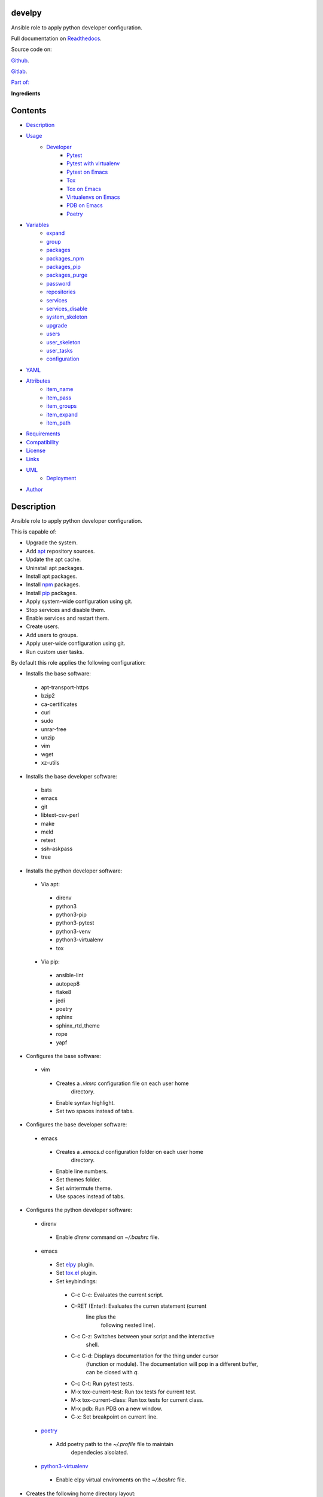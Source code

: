
develpy
*******

.. image:: https://gitlab.com/constrict0r/develpy/badges/master/pipeline.svg
   :alt: pipeline

.. image:: https://travis-ci.com/constrict0r/develpy.svg
   :alt: travis

.. image:: https://readthedocs.org/projects/develpy/badge
   :alt: readthedocs

Ansible role to apply python developer configuration.

.. image:: https://gitlab.com/constrict0r/img/raw/master/develpy/develpy.png
   :alt: develpy

Full documentation on `Readthedocs <https://develpy.readthedocs.io>`_.

Source code on:

`Github <https://github.com/constrict0r/develpy>`_.

`Gitlab <https://gitlab.com/constrict0r/develpy>`_.

`Part of: <https://gitlab.com/explore/projects?tag=doombots>`_

.. image:: https://gitlab.com/constrict0r/img/raw/master/develpy/doombots.png
   :alt: doombots

**Ingredients**

.. image:: https://gitlab.com/constrict0r/img/raw/master/develpy/ingredients.png
   :alt: ingredients


Contents
********

* `Description <#Description>`_
* `Usage <#Usage>`_
   * `Developer <#developer>`_
      * `Pytest <#pytest>`_
      * `Pytest with virtualenv <#pytest-with-virtualenv>`_
      * `Pytest on Emacs <#pytest-on-emacs>`_
      * `Tox <#tox>`_
      * `Tox on Emacs <#tox-on-emacs>`_
      * `Virtualenvs on Emacs <#virtualenvs-on-emacs>`_
      * `PDB on Emacs <#pdb-on-emacs>`_
      * `Poetry <#poetry>`_
* `Variables <#Variables>`_
   * `expand <#expand>`_
   * `group <#group>`_
   * `packages <#packages>`_
   * `packages_npm <#packages-npm>`_
   * `packages_pip <#packages-pip>`_
   * `packages_purge <#packages-purge>`_
   * `password <#password>`_
   * `repositories <#repositories>`_
   * `services <#services>`_
   * `services_disable <#services-disable>`_
   * `system_skeleton <#system-skeleton>`_
   * `upgrade <#upgrade>`_
   * `users <#users>`_
   * `user_skeleton <#user-skeleton>`_
   * `user_tasks <#user-tasks>`_
   * `configuration <#configuration>`_
* `YAML <#YAML>`_
* `Attributes <#Attributes>`_
   * `item_name <#item-name>`_
   * `item_pass <#item-pass>`_
   * `item_groups <#item-groups>`_
   * `item_expand <#item-expand>`_
   * `item_path <#item-path>`_
* `Requirements <#Requirements>`_
* `Compatibility <#Compatibility>`_
* `License <#License>`_
* `Links <#Links>`_
* `UML <#UML>`_
   * `Deployment <#deployment>`_
* `Author <#Author>`_

Description
***********

Ansible role to apply python developer configuration.

This is capable of:

* Upgrade the system.

* Add `apt <https://wiki.debian.org/Apt>`_ repository sources.

* Update the apt cache.

* Uninstall apt packages.

* Install apt packages.

* Install `npm <http://npmjs.org/>`_ packages.

* Install `pip <https://pypi.org/project/pip/>`_ packages.

* Apply system-wide configuration using git.

* Stop services and disable them.

* Enable services and restart them.

* Create users.

* Add users to groups.

* Apply user-wide configuration using git.

* Run custom user tasks.

By default this role applies the following configuration:

* Installs the base software:

..

   * apt-transport-https

   * bzip2

   * ca-certificates

   * curl

   * sudo

   * unrar-free

   * unzip

   * vim

   * wget

   * xz-utils

* Installs the base developer software:

..

   * bats

   * emacs

   * git

   * libtext-csv-perl

   * make

   * meld

   * retext

   * ssh-askpass

   * tree

* Installs the python developer software:

..

   * Via apt:

   ..

      * direnv

      * python3

      * python3-pip

      * python3-pytest

      * python3-venv

      * python3-virtualenv

      * tox

   * Via pip:

   ..

      * ansible-lint

      * autopep8

      * flake8

      * jedi

      * poetry

      * sphinx

      * sphinx_rtd_theme

      * rope

      * yapf

* Configures the base software:

..

   * vim

   ..

      * Creates a *.vimrc* configuration file on each user home
         directory.

      * Enable syntax highlight.

      * Set two spaces instead of tabs.

* Configures the base developer software:

..

   * emacs

   ..

      * Creates a *.emacs.d* configuration folder on each user home
         directory.

      * Enable line numbers.

      * Set themes folder.

      * Set wintermute theme.

      * Use spaces instead of tabs.

* Configures the python developer software:

..

   * direnv

   ..

      * Enable *direnv* command on *~/.bashrc* file.

   * emacs

   ..

      * Set `elpy <https://is.gd/tPU9gM>`_ plugin.

      * Set `tox.el <https://is.gd/hUqDMw>`_ plugin.

      * Set keybindings:

      ..

         * C-c C-c: Evaluates the current script.

         * C-RET (Enter): Evaluates the curren statement (current
            line plus the
               following nested line).

         * C-c C-z: Switches between your script and the interactive
            shell.

         * C-c C-d: Displays documentation for the thing under cursor
            (function or module). The documentation will pop in a
            different buffer, can be closed with *q*.

         * C-c C-t: Run pytest tests.

         * M-x tox-current-test: Run tox tests for current test.

         * M-x tox-current-class: Run tox tests for current class.

         * M-x pdb: Run PDB on a new window.

         * C-x: Set breakpoint on current line.

   * `poetry <https://poetry.eustace.io/>`_

   ..

      * Add poetry path to the *~/.profile* file to maintain
         dependecies aisolated.

   * `python3-virtualenv <https://virtualenv.pypa.io/en/latest/>`_

   ..

      * Enable elpy virtual enviroments on the *~/.bashrc* file.

* Creates the following home directory layout:

..

   ::

      home/
      ├── .emacs.d
      │   ├── config
      │   │   ├── base.el
      │   │   ├── org.el
      |   │   └── python.el
      │   ├── init.el
      │   └── themes
      │       └── wintermute-theme.el
      └── .vimrc

* Modifies the following files:

..

   ::

      home/
      ├── .bashrc
      └── .profile


Usage
*****

* To install and execute:

..

   ::

      ansible-galaxy install constrict0r.develpy
      ansible localhost -m include_role -a name=constrict0r.develpy -K

* Passing variables:

..

   ::

      ansible localhost -m include_role -a name=constrict0r.develpy -K \
          -e "{packages: [gedit, rolldice]}"

* To include the role on a playbook:

..

   ::

      - hosts: servers
        roles:
            - {role: constrict0r.develpy}

* To include the role as dependency on another role:

..

   ::

      dependencies:
        - role: constrict0r.develpy
          packages: [gedit, rolldice]

* To use the role from tasks:

..

   ::

      - name: Execute role task.
        import_role:
          name: constrict0r.develpy
        vars:
          packages: [gedit, rolldice]

To run tests:

::

   cd develpy
   chmod +x testme.sh
   ./testme.sh

On some tests you may need to use *sudo* to succeed.


Developer
=========


Pytest
------

In order to run tests with pytest, execute the following steps:

* Inside your project’s root folder, create a *tests* directory:

..

   ::

      cd my-project
      mkdir tests

* Add your test file inside the *tests* folder, be sure to prefix it
   with the text *test_*, for example *test_my_test.py*.

..

   ::

      touch tests/test_my_test.py

* Inside the test file add some test functions, each function name
   must be prefixed with the text *test_*:

..

   ::

      def tests_ok():
          print('ok')

* Call pytest using the command:

..

   ::

      python3 -m pytest tests/


Pytest with virtualenv
----------------------

If you want to use a *virtualenv* for running your tests, from a
terminal:

* Activate the virtual enviroment:

..

   ::

      source bin/activate

* Then run the tests:

..

   ::

      python3 -m pytest tests/


Pytest on Emacs
---------------

On emacs, you can use the following keybindings:

* C-c C-c: Execute current script.

* C-c C-t: Execute pytest tests.

* M-x tox-run-current-test: Execute current tox test.

* M-x tox-run-current-class: Execute current tox test suite.

For more keybinding available see the `elpy documentation
<https://elpy.readthedocs.io/en/latest/>`_.


Tox
---

In order to run tox, execute the following steps:

* Create a folder named *tests*.

* Add your tests to the created folder.

* On the root directory of your project, create a *tox.ini* file with
   the following contents:

..

   ::

      [tox]
      skipsdist = True
      envlist = py{35}

      [testenv]
      deps =
        pytest
      commands =
        python3 -m pytest tests

* Finally call tox:

..

   ::

      tox


Tox on Emacs
------------

To run tox form emacs, step over the name of a test function and
execute the keybindings:

::

   M-x tox-current-test RET


Virtualenvs on Emacs
--------------------

To make emacs automatically load a virtual enviroment when a file
inside a project is edited, follow the steps:

* Create a virtual enviroment inside *·/.virtualenvs*, for example
   name it *my_virtualenv*:

..

   ::

      python3 -m venv ~/.virtualenvs/my_virtualenv

* Add a file named *.dir-locals.el* on the root directory of your
   project with the following content:

..

   ::

      ;; Directory Local Variables

      ;; Activate 'my_virtualenv' virtual enviroment from emacs.
      ((nil . ((pyvenv-workon . "my_virtualenv"))))

Now if you open a file of your project the virtual enviroment
*my_virtualenv* will be enabled automatically.


PDB on Emacs
------------

In order to run `pdb <https://docs.python.org/3/library/pdb.html>`_
from emacs when using a virtual enviroment, execute the steps:

* Create your virtual enviroment:

..

   ::

      python3 -m venv ~/.virtualenvs/my_virtualenv

* Copy **pdb3** from the system path to the newly created virtual
   enviroment:

..

   ::

      cp /usr/bin/pdb3 ~/.virtualenvs/my_virtualenv/bin/pdb

* Edit the file *~/.virtualenvs/my_virtualenv/bin/pdb* and change the
   first line from:

..

   ::

      #! /usr/bin/python3.5

* To:

..

   ::

      #! /home/username/.virtualenvs/my_virtualenv/bin/python3

* If you are developing a python package, inside emacs and on first
   editing, install your package running:

..

   ::

      M-x shell RET
      python setup.py install RET

* You can now use the following keybindings:

..

   ::

      - M-x pdb: Run PDB on a new window.
      - C-x: Set breakpoint on current line.
      - c: Run up to the breakpoint.
      - n: Next line.
      - s: Explore (search) functions on current line.
      - p: Watch a variable.
      - w: Print out the stack.
      - u: Go up on the stack.
      - d: Go down on the stack.


Poetry
------

In order to use `poetry <https://poetry.eustace.io/>`_ you will need a
**pyproject.toml** file similar to the following:

::

   [tool.poetry]
   name = "my-project"
   version = "0.1.0"
   description = "My description"
   authors = ["username <username@protonmail.com>"]
   license="MIT"

   readme = ""
   homepage="https://gitlab.com/username/my-project"
   repository="https://gitlab.com/username/my-project"
   documentation="https://project.readthedocs.io"

   keywords = ["devel", "tools"]
   classifiers = [
       'Topic :: Software Development :: Devel Tools',
       'License :: OSI Approved :: MIT License',
   ]

   [tool.poetry.dev-dependencies]
   pytest = "^3.10"
   tox = "^3.14"

   [tool.poetry.dependencies]
   click = "^7.0"
   python = "^3.7"

   [tool.poetry.scripts]
   my-project = "my_project.cli:main"

   [tool.tox]
   legacy_tox_ini= """
   [tox]
   skipsdist = True
   envlist = py{37}

   [testenv]
   deps =
     poetry
     pytest
   commands =
     poetry install
     pytest
   """
   [build-system]
   requires = ["poetry>=0.12"]
   build-backend = "poetry.masonry.api"

And then run **poetry** as a **python3** module:

::

   python3 -m poetry install


Variables
*********

The following variables are supported:


expand
======

Boolean value indicating if load items from file paths or URLs or just
treat files and URLs as plain text.

If set to *true* this role will attempt to load items from the
especified paths and URLs.

If set to *false* each file path or URL found on packages will be
treated as plain text.

This variable is set to *false* by default.

::

   ansible localhost -m include_role -a name=constrict0r.develpy \
       -e "expand=true configuration='/home/username/my-config.yml' titles='packages'"

If you wish to override the value of this variable, specify an
*item_path* and an *item_expand* attributes when passing the item, the
*item_path* attribute can be used with URLs too:

::

   ansible localhost -m include_role -a name=constrict0r.develpy \
       -e "{expand: false,
           packages: [ \
               item_path: '/home/username/my-config.yml', \
               item_expand: false \
           ], titles: 'packages'}"

To prevent any unexpected behaviour, it is recommended to always
specify this variable when calling this role.


group
=====

List of groups to add all users into. Each non-empty username will be
added to the groups specified on this variable.

This list can be modified by passing an *groups* array when including
the role on a playbook or via *–extra-vars* from a terminal.

This variable is empty by default.

::

   # Including from terminal.
   ansible localhost -m include_role -a name=constrict0r.develpy -K -e \
       "{group: [disk, sudo]}"

   # Including on a playbook.
   - hosts: servers
     roles:
       - role: constrict0r.develpy
         group:
           - disk
           - sudo

   # To a playbook from terminal.
   ansible-playbook -i tests/inventory tests/test-playbook.yml -K -e \
       "{group: [disk, sudo]}"


packages
========

List of packages to install via apt.

This list can be modified by passing a *packages* array when including
the role on a playbook or via *–extra-vars* from a terminal.

This variable is empty by default.

::

   # Including from terminal.
   ansible localhost -m include_role -a name=constrict0r.develpy -K -e \
       "{packages: [gedit, rolldice]}"

   # Including on a playbook.
   - hosts: servers
     roles:
       - role: constrict0r.develpy
         packages:
           - gedit
           - rolldice

   # To a playbook from terminal.
   ansible-playbook -i tests/inventory tests/test-playbook.yml -K -e \
       "{packages: [gedit, rolldice]}"


packages_npm
============

List of packages to install via npm.

This list can be modified by passing a *packages_npm* array when
including the role on a playbook or via *–extra-vars* from a terminal.

If you want to install a specific package version, then specify *name*
and *version* attributes for the package.

This variable is empty by default.

::

   # Including from terminal.
   ansible localhost -m include_role -a name=constrict0r.develpy -K -e \
       "{packages_npm: [node-red, {name: requests, version: 2.22.0}]}"

   # Including on a playbook.
   - hosts: servers
     roles:
       - role: constrict0r.develpy
         packages_npm:
           - node-red
           - name: requests
             version: 2.22.0

   # To a playbook from terminal.
   ansible-playbook -i tests/inventory tests/test-playbook.yml -K -e \
       "{packages_npm: [node-red, {name: requests, version: 2.22.0}]}"


packages_pip
============

List of packages to install via pip.

This list can be modified by passing a *packages_pip* array when
including the role on a playbook or via *–extra-vars* from a terminal.

If you want to install a specific package version, append the version
to the package name.

This variable is empty by default.

::

   # Including from terminal.
   ansible localhost -m include_role -a name=constrict0r.develpy -K -e \
       "{packages_pip: ['bottle==0.12.17', 'whisper']}"

   # Including on a playbook.
   - hosts: servers
     roles:
       - role: constrict0r.develpy
         packages_pip:
           - bottle==0.12.17
           - whisper

   # To a playbook from terminal.
   ansible-playbook -i tests/inventory tests/test-playbook.yml -K -e \
       "{packages_pip: ['bottle==0.12.17', 'whisper']}"


packages_purge
==============

List of packages to purge using apt.

This list can be modified by passing a *packages_purge* array when
including the role on a playbook or via *–extra-vars* from a terminal.

This variable is empty by default.

::

   # Including from terminal.
   ansible localhost -m include_role -a name=constrict0r.develpy -K -e \
       "{packages_purge: [gedit, rolldice]}"

   # Including on a playbook.
   - hosts: servers
     roles:
       - role: constrict0r.develpy
         packages_purge:
           - gedit
           - rolldice

   # To a playbook from terminal.
   ansible-playbook -i tests/inventory tests/test-playbook.yml -K -e \
       "{packages_purge: [gedit, rolldice]}"


password
========

If an user do not specifies the *password* attribute, this password
will be setted for that user.

This password will only be setted for new users and do not affects
existent users.

This variable defaults to 1234.

::

   # Including from terminal.
   ansible localhost -m include_role -a name=constrict0r.develpy -K -e \
       "{password: 4321}"

   # Including on a playbook.
   - hosts: servers
     roles:
       - role: constrict0r.develpy
         password: 4321

   # To a playbook from terminal.
   ansible-playbook -i tests/inventory tests/test-playbook.yml -K -e \
       "password=4321"


repositories
============

List of repositories to add to the apt sources.

This list can be modified by passing a *repositories* array when
including the role on a playbook or via *–extra-vars* from a terminal.

This variable is empty by default.

::

   # Including from terminal.
   ansible localhost -m include_role -a name=constrict0r.develpy -K -e \
       "{repositories: [{ \
            name: multimedia, \
            repo: 'deb http://www.debian-multimedia.org sid main' \
        }]}}"

   # Including on a playbook.
   - hosts: servers
     roles:
       - role: constrict0r.develpy
         repositories:
           - name: multimedia
             repo: deb http://www.debian-multimedia.org sid main

   # To a playbook from terminal.
   ansible-playbook -i tests/inventory tests/test-playbook.yml -K -e \
       "{repositories: [{ \
            name: multimedia, \
            repo: 'deb http://www.debian-multimedia.org sid main' \
        }]}}"


services
========

List of services to enable and start.

This list can be modified by passing a *services* array when including
the role on a playbook or via *–extra-vars* from a terminal.

This variable is empty by default.

::

   # Including from terminal.
   ansible localhost -m include_role -a name=constrict0r.develpy -K -e \
       "{services: [mosquitto, nginx]}"

   # Including on a playbook.
   - hosts: servers
     roles:
       - role: constrict0r.develpy
         services:
           - mosquitto
           - nginx

   # To a playbook from terminal.
   ansible-playbook -i tests/inventory tests/test-playbook.yml -K -e \
       "{services: [mosquitto, nginx]}"


services_disable
================

List of services to stop and disable.

This list can be modified by passing a *services_disable* array when
including the role on a playbook or via *–extra-vars* from a terminal.

This variable is empty by default.

::

   # Including from terminal.
   ansible localhost -m include_role -a name=constrict0r.develpy -K -e \
       "{services_disable: [mosquitto, nginx]}"

   # Including on a playbook.
   - hosts: servers
     roles:
       - role: constrict0r.develpy
         services_disable:
           - mosquitto
           - nginx

   # To a playbook from terminal.
   ansible-playbook -i tests/inventory tests/test-playbook.yml -K -e \
       "{services_disable: [mosquitto, nginx]}"


system_skeleton
===============

URL or list of URLs pointing to git skeleton repositories containing
layouts of directories and configuration files.

Each URL on system_skeleton will be checked to see if it points to a
valid git repository, and if it does, the git repository is cloned.

The contents of each cloned repository will then be copied to the root
of the filesystem as a simple method to apply system-wide
configuration.

This variable is empty by default.

::

   # Including from terminal.
   ansible localhost -m include_role -a name=constrict0r.develpy -K -e \
       "{system_skeleton: [https://gitlab.com/huertico/server]}"

   # Including on a playbook.
   - hosts: servers
     roles:
       - role: constrict0r.develpy
         system_skeleton:
           - https://gitlab.com/huertico/server
           - https://gitlab.com/huertico/client

   # To a playbook from terminal.
   ansible-playbook -i tests/inventory tests/test-playbook.yml -K -e \
       "{system_skeleton: [https://gitlab.com/huertico/server]}"


upgrade
=======

Boolean variable that defines if a system full upgrade is performed or
not.

If set to *true* a full system upgrade is executed.

This variable is set to *true* by default.

::

   # Including from terminal.
   ansible localhost -m include_role -a name=constrict0r.develpy -K -e \
       "upgrade=false"

   # Including on a playbook.
   - hosts: servers
     roles:
       - role: constrict0r.develpy
         upgrade: false

   # To a playbook from terminal.
   ansible-playbook -i tests/inventory tests/test-playbook.yml -K -e \
       "upgrade=false"


users
=====

List of users to be created. Each non-empty username listed on users
will be created.

This list can be modified by passing an *users* array when including
the role on a playbook or via *–extra-vars* from a terminal.

This variable is empty by default.

::

   # Including from terminal.
   ansible localhost -m include_role -a name=constrict0r.develpy -K -e \
       "{users: [mary, jhon]}"

   # Including on a playbook.
   - hosts: servers
     roles:
       - role: constrict0r.develpy
         users:
           - mary
           - jhon

   # To a playbook from terminal.
   ansible-playbook -i tests/inventory tests/test-playbook.yml -K -e \
       "{users: [mary, jhon]}"


user_skeleton
=============

URL or list of URLs pointing to git skeleton repositories containing
layouts of directories and configuration files.

Each URL on system_skeleton will be checked to see if it points to a
valid git repository, and if it does, the git repository is cloned.

The contents of each cloned repository will then be copied to each
user home directory.

This variable is empty by default.

::

   # Including from terminal.
   ansible localhost -m include_role -a name=constrict0r.develpy -K -e \
       "{user_skeleton: [https://gitlab.com/constrict0r/home]}"

   # Including on a playbook.
   - hosts: servers
     roles:
       - role: constrict0r.develpy
         user_skeleton:
           - https://gitlab.com/constrict0r/home

   # To a playbook from terminal.
   ansible-playbook -i tests/inventory tests/test-playbook.yml -K -e \
       "{user_skeleton: [https://gitlab.com/constrict0r/home]}"


user_tasks
==========

Absolute file path or URL to a *.yml* file containing ansible tasks to
execute.

Each file or URL on this variable will be checked to see if it exists
and if it does, the task is executed.

This variable is empty by default.

::

   # Including from terminal.
   ansible localhost -m include_role -a name=constrict0r.develpy -K -e \
       "{user_tasks: [https://is.gd/vVCfKI]}"

   # Including on a playbook.
   - hosts: servers
     roles:
       - role: constrict0r.develpy
         user_tasks:
           - https://is.gd/vVCfKI

   # To a playbook from terminal.
   ansible-playbook -i tests/inventory tests/test-playbook.yml -K -e \
       "{user_tasks: [https://is.gd/vVCfKI]}"


configuration
=============

Absolute file path or URL to a *.yml* file that contains all or some
of the variables supported by this role.

It is recommended to use a *.yml* or *.yaml* extension for the
**configuration** file.

This variable is empty by default.

::

   # Using file path.
   ansible localhost -m include_role -a name=constrict0r.develpy -K -e \
       "configuration=/home/username/my-config.yml"

   # Using URL.
   ansible localhost -m include_role -a name=constrict0r.develpy -K -e \
       "configuration=https://my-url/my-config.yml"

To see how to write  a configuration file see the *YAML* file format
section.


YAML
****

When passing configuration files to this role as parameters, it’s
recommended to add a *.yml* or *.yaml* extension to the each file.

It is also recommended to add three dashes at the top of each file:

::

   ---

You can include in the file the variables required for your tasks:

::

   ---
   packages:
     - [gedit, rolldice]

If you want this role to load list of items from files and URLs you
can set the **expand** variable to *true*:

::

   ---
   packages: /home/username/my-config.yml

   expand: true

If the expand variable is *false*, any file path or URL found will be
treated like plain text.


Attributes
**********

On the item level you can use attributes to configure how this role
handles the items data.

The attributes supported by this role are:


item_name
=========

Name of the item to load or create.

::

   ---
   packages:
     - item_name: my-item-name


item_pass
=========

Password for the item to load or create.

::

   ---
   packages:
     - item_pass: my-item-pass


item_groups
===========

List of groups to add users into.

::

   ---
   packages:
     - item_name: my-username
       item_groups: [disk, sudo]


item_expand
===========

Boolean value indicating if treat this item as a file path or URL or
just treat it as plain text.

::

   ---
   packages:
     - item_expand: true
       item_path: /home/username/my-config.yml


item_path
=========

Absolute file path or URL to a *.yml* file.

::

   ---
   packages:
     - item_path: /home/username/my-config.yml

This attribute also works with URLs.


Requirements
************

* `Ansible <https://www.ansible.com>`_ >= 2.8.

* `Jinja2 <https://palletsprojects.com/p/jinja/>`_.

* `Pip <https://pypi.org/project/pip/>`_.

* `Python <https://www.python.org/>`_.

* `PyYAML <https://pyyaml.org/>`_.

* `Requests <https://2.python-requests.org/en/master/>`_.

If you want to run the tests, you will also need:

* `Docker <https://www.docker.com/>`_.

* `Molecule <https://molecule.readthedocs.io/>`_.

* `Setuptools <https://pypi.org/project/setuptools/>`_.


Compatibility
*************

* `Debian Buster <https://wiki.debian.org/DebianBuster>`_.

* `Debian Raspbian <https://raspbian.org/>`_.

* `Debian Stretch <https://wiki.debian.org/DebianStretch>`_.

* `Ubuntu Xenial <http://releases.ubuntu.com/16.04/>`_.


License
*******

MIT. See the LICENSE file for more details.


Links
*****

* `Github <https://github.com/constrict0r/develpy>`_.

* `Gitlab <https://gitlab.com/constrict0r/develpy>`_.

* `Gitlab CI <https://gitlab.com/constrict0r/develpy/pipelines>`_.

* `Readthedocs <https://develpy.readthedocs.io>`_.

* `Travis CI <https://travis-ci.com/constrict0r/develpy>`_.


UML
***


Deployment
==========

The full project structure is shown below:

.. image:: https://gitlab.com/constrict0r/img/raw/master/develpy/deployment.png
   :alt: deployment


Author
******

.. image:: https://gitlab.com/constrict0r/img/raw/master/develpy/author.png
   :alt: author

The travelling vaudeville villain.

Enjoy!!!

.. image:: https://gitlab.com/constrict0r/img/raw/master/develpy/enjoy.png
   :alt: enjoy

